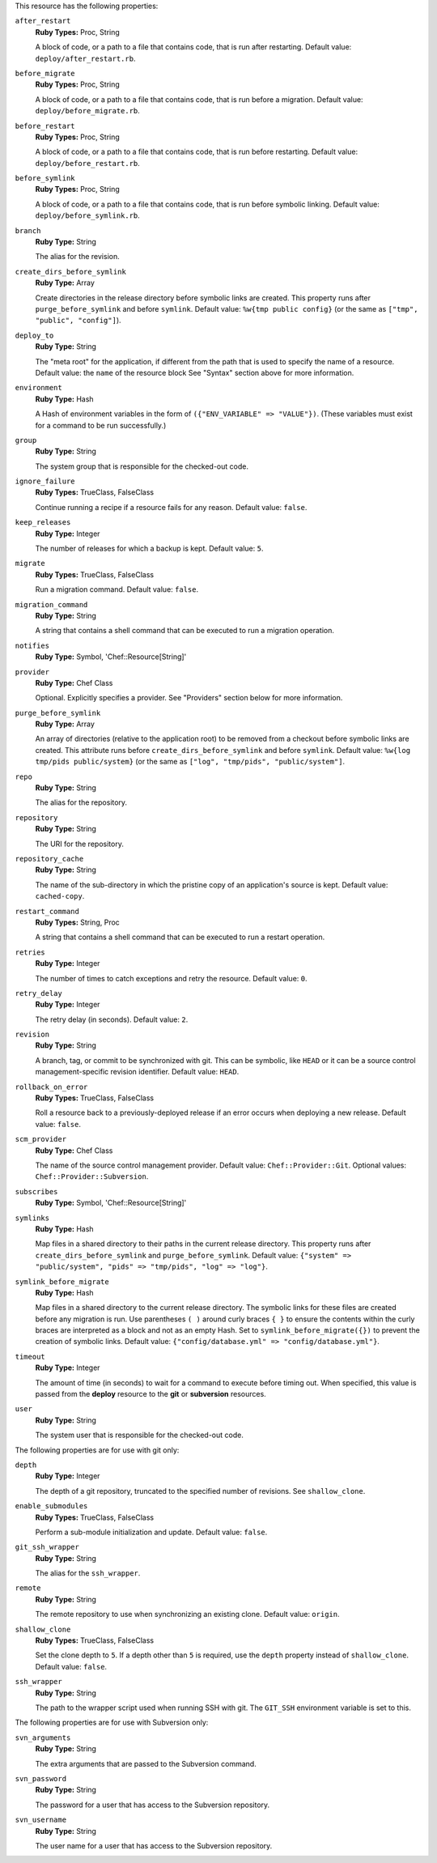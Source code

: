 .. The contents of this file may be included in multiple topics (using the includes directive).
.. The contents of this file should be modified in a way that preserves its ability to appear in multiple topics.

This resource has the following properties:
   
``after_restart``
   **Ruby Types:** Proc, String

   A block of code, or a path to a file that contains code, that is run after restarting. Default value: ``deploy/after_restart.rb``.
   
``before_migrate``
   **Ruby Types:** Proc, String

   A block of code, or a path to a file that contains code, that is run before a migration. Default value: ``deploy/before_migrate.rb``.
   
``before_restart``
   **Ruby Types:** Proc, String

   A block of code, or a path to a file that contains code, that is run before restarting. Default value: ``deploy/before_restart.rb``.
   
``before_symlink``
   **Ruby Types:** Proc, String

   A block of code, or a path to a file that contains code, that is run before symbolic linking. Default value: ``deploy/before_symlink.rb``.
   
``branch``
   **Ruby Type:** String

   The alias for the revision.
   
``create_dirs_before_symlink``
   **Ruby Type:** Array

   Create directories in the release directory before symbolic links are created. This property runs after ``purge_before_symlink`` and before ``symlink``. Default value: ``%w{tmp public config}`` (or the same as ``["tmp", "public", "config"]``).
   
``deploy_to``
   **Ruby Type:** String

   The "meta root" for the application, if different from the path that is used to specify the name of a resource. Default value: the ``name`` of the resource block See "Syntax" section above for more information.
   
``environment``
   **Ruby Type:** Hash

   A Hash of environment variables in the form of ``({"ENV_VARIABLE" => "VALUE"})``. (These variables must exist for a command to be run successfully.)
   
``group``
   **Ruby Type:** String

   The system group that is responsible for the checked-out code.
   
``ignore_failure``
   **Ruby Types:** TrueClass, FalseClass

   Continue running a recipe if a resource fails for any reason. Default value: ``false``.
   
``keep_releases``
   **Ruby Type:** Integer

   The number of releases for which a backup is kept. Default value: ``5``.
   
``migrate``
   **Ruby Types:** TrueClass, FalseClass

   Run a migration command. Default value: ``false``.
   
``migration_command``
   **Ruby Type:** String

   A string that contains a shell command that can be executed to run a migration operation.
   
``notifies``
   **Ruby Type:** Symbol, 'Chef::Resource[String]'

   .. include:: ../../includes_resources_common/includes_resources_common_notification_notifies.rst

   .. include:: ../../includes_resources_common/includes_resources_common_notification_timers.rst

   .. include:: ../../includes_resources_common/includes_resources_common_notification_notifies_syntax.rst
   
``provider``
   **Ruby Type:** Chef Class

   Optional. Explicitly specifies a provider. See "Providers" section below for more information.
   
``purge_before_symlink``
   **Ruby Type:** Array

   An array of directories (relative to the application root) to be removed from a checkout before symbolic links are created. This attribute runs before ``create_dirs_before_symlink`` and before ``symlink``. Default value: ``%w{log tmp/pids public/system}`` (or the same as ``["log", "tmp/pids", "public/system"]``.
   
``repo``
   **Ruby Type:** String

   The alias for the repository.
   
``repository``
   **Ruby Type:** String

   The URI for the repository.
   
``repository_cache``
   **Ruby Type:** String

   The name of the sub-directory in which the pristine copy of an application's source is kept. Default value: ``cached-copy``.
   
``restart_command``
   **Ruby Types:** String, Proc

   A string that contains a shell command that can be executed to run a restart operation.
   
``retries``
   **Ruby Type:** Integer

   The number of times to catch exceptions and retry the resource. Default value: ``0``.
   
``retry_delay``
   **Ruby Type:** Integer

   The retry delay (in seconds). Default value: ``2``.
   
``revision``
   **Ruby Type:** String

   A branch, tag, or commit to be synchronized with git. This can be symbolic, like ``HEAD`` or it can be a source control management-specific revision identifier. Default value: ``HEAD``.
   
``rollback_on_error``
   **Ruby Types:** TrueClass, FalseClass

   Roll a resource back to a previously-deployed release if an error occurs when deploying a new release. Default value: ``false``.
   
``scm_provider``
   **Ruby Type:** Chef Class

   The name of the source control management provider. Default value: ``Chef::Provider::Git``. Optional values: ``Chef::Provider::Subversion``.
   
``subscribes``
   **Ruby Type:** Symbol, 'Chef::Resource[String]'

   .. include:: ../../includes_resources_common/includes_resources_common_notification_subscribes.rst

   .. include:: ../../includes_resources_common/includes_resources_common_notification_timers.rst

   .. include:: ../../includes_resources_common/includes_resources_common_notification_subscribes_syntax.rst
   
``symlinks``
   **Ruby Type:** Hash

   Map files in a shared directory to their paths in the current release directory. This property runs after ``create_dirs_before_symlink`` and ``purge_before_symlink``. Default value: ``{"system" => "public/system", "pids" => "tmp/pids", "log" => "log"}``.
   
``symlink_before_migrate``
   **Ruby Type:** Hash

   Map files in a shared directory to the current release directory. The symbolic links for these files are created before any migration is run. Use parentheses ``( )`` around curly braces ``{ }`` to ensure the contents within the curly braces are interpreted as a block and not as an empty Hash. Set to ``symlink_before_migrate({})`` to prevent the creation of symbolic links. Default value: ``{"config/database.yml" => "config/database.yml"}``.
   
``timeout``
   **Ruby Type:** Integer

   The amount of time (in seconds) to wait for a command to execute before timing out. When specified, this value is passed from the **deploy** resource to the **git** or **subversion** resources.
   
``user``
   **Ruby Type:** String

   The system user that is responsible for the checked-out code.

The following properties are for use with git only:
   
``depth``
   **Ruby Type:** Integer

   The depth of a git repository, truncated to the specified number of revisions. See ``shallow_clone``.
   
``enable_submodules``
   **Ruby Types:** TrueClass, FalseClass

   Perform a sub-module initialization and update. Default value: ``false``.
   
``git_ssh_wrapper``
   **Ruby Type:** String

   The alias for the ``ssh_wrapper``.
   
``remote``
   **Ruby Type:** String

   The remote repository to use when synchronizing an existing clone. Default value: ``origin``.
   
``shallow_clone``
   **Ruby Types:** TrueClass, FalseClass

   Set the clone depth to ``5``. If a depth other than ``5`` is required, use the ``depth`` property instead of ``shallow_clone``. Default value: ``false``.
   
``ssh_wrapper``
   **Ruby Type:** String

   The path to the wrapper script used when running SSH with git. The ``GIT_SSH`` environment variable is set to this.

The following properties are for use with Subversion only:
   
``svn_arguments``
   **Ruby Type:** String

   The extra arguments that are passed to the Subversion command.
   
``svn_password``
   **Ruby Type:** String

   The password for a user that has access to the Subversion repository.
   
``svn_username``
   **Ruby Type:** String

   The user name for a user that has access to the Subversion repository.
